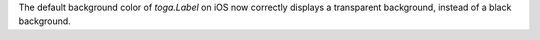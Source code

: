 The default background color of `toga.Label` on iOS now correctly displays a transparent background, instead of a black background.
